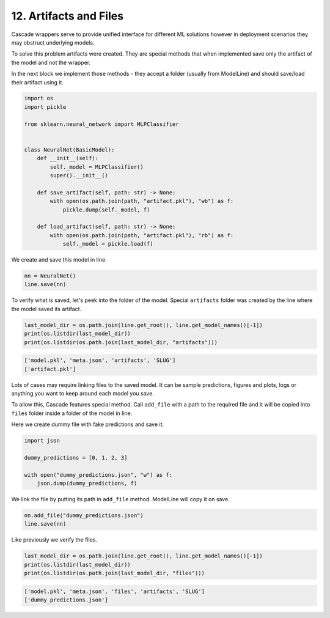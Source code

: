 12. Artifacts and Files
=======================

Cascade wrappers serve to provide unified interface for different ML solutions
however in deployment scenarios they may obstruct underlying models.

To solve this problem artifacts were created. They are special methods that
when implemented save only the artifact of the model and not the wrapper.

In the next block we implement those methods - they accept a folder
(usually from ModelLine) and should save/load their artifact using it.

.. code-block:: python

    import os
    import pickle

    from sklearn.neural_network import MLPClassifier


    class NeuralNet(BasicModel):
        def __init__(self):
            self._model = MLPClassifier()
            super().__init__()

        def save_artifact(self, path: str) -> None:
            with open(os.path.join(path, "artifact.pkl"), "wb") as f:
                pickle.dump(self._model, f)

        def load_artifact(self, path: str) -> None:
            with open(os.path.join(path, "artifact.pkl"), "rb") as f:
                self._model = pickle.load(f)

We create and save this model in line.

.. code-block:: python

    nn = NeuralNet()
    line.save(nn)

To verify what is saved, let's peek into the folder of the model.
Special ``artifacts`` folder was created by the line where the model
saved its artifact.

.. code-block:: python

    last_model_dir = os.path.join(line.get_root(), line.get_model_names()[-1])
    print(os.listdir(last_model_dir))
    print(os.listdir(os.path.join(last_model_dir, "artifacts")))

.. code-block:: text

    ['model.pkl', 'meta.json', 'artifacts', 'SLUG']
    ['artifact.pkl']

Lots of cases may require linking files to the saved model. It can be
sample predictions, figures and plots, logs or anything you want to keep around
each model you save.

To allow this, Cascade features special method. Call ``add_file`` with a path
to the required file and it will be copied into ``files`` folder inside a folder
of the model in line.

Here we create dummy file with fake predictions and save it.

.. code-block:: python

    import json

    dummy_predictions = [0, 1, 2, 3]

    with open("dummy_predictions.json", "w") as f:
        json.dump(dummy_predictions, f)

We link the file by putting its path in ``add_file`` method. ModelLine
will copy it on save.

.. code-block:: python

    nn.add_file("dummy_predictions.json")
    line.save(nn)

Like previously we verify the files.

.. code-block:: python

    last_model_dir = os.path.join(line.get_root(), line.get_model_names()[-1])
    print(os.listdir(last_model_dir))
    print(os.listdir(os.path.join(last_model_dir, "files")))

.. code-block:: text

    ['model.pkl', 'meta.json', 'files', 'artifacts', 'SLUG']
    ['dummy_predictions.json']
